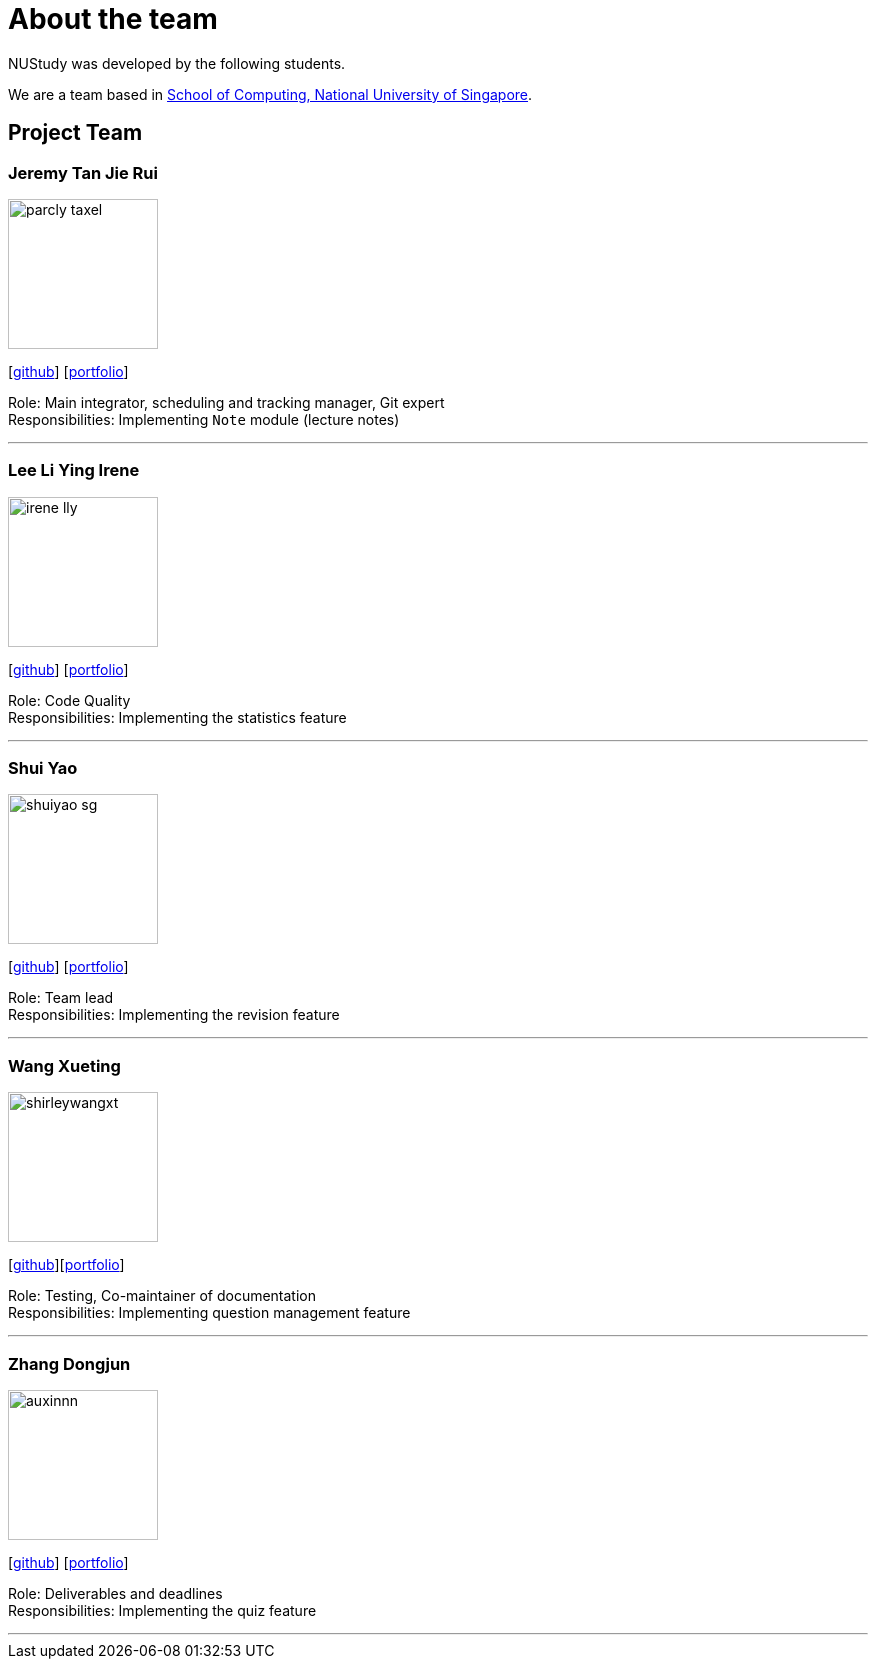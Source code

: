 = About the team
:site-section: AboutUs
:relfileprefix: team/
:imagesDir: images
:stylesDir: stylesheets

NUStudy was developed by the following students. +

We are a team based in https://www.comp.nus.edu.sg[School of Computing, National University of Singapore].

== Project Team

=== Jeremy Tan Jie Rui
image::parcly-taxel.png[width="150", align="left"]
{empty}[https://github.com/Parcly-Taxel[github]] [<<parcly-taxel#, portfolio>>]

Role: Main integrator, scheduling and tracking manager, Git expert +
Responsibilities: Implementing `Note` module (lecture notes)

'''

=== Lee Li Ying Irene
image::irene-lly.png[width="150", align="left"]
{empty}[https://github.com/irene-lly[github]] [<<irene-lly#, portfolio>>]

Role: Code Quality +
Responsibilities: Implementing the statistics feature

'''

=== Shui Yao
image::shuiyao-sg.png[width="150", align="left"]
{empty}[https://github.com/shuiyao-sg[github]] [<<shuiyao-sg#, portfolio>>]

Role: Team lead +
Responsibilities: Implementing the revision feature

'''

=== Wang Xueting
image::shirleywangxt.png[width="150", align="left"]
{empty}[https://github.com/ShirleyWangxt[github]][<<shirleywangxt#, portfolio>>]

Role: Testing, Co-maintainer of documentation +
Responsibilities: Implementing question management feature

'''

=== Zhang Dongjun
image::auxinnn.png[width="150", align="left"]
{empty}[https://github.com/Auxinnn[github]] [<<auxinnn#, portfolio>>]

Role: Deliverables and deadlines +
Responsibilities: Implementing the quiz feature

'''
